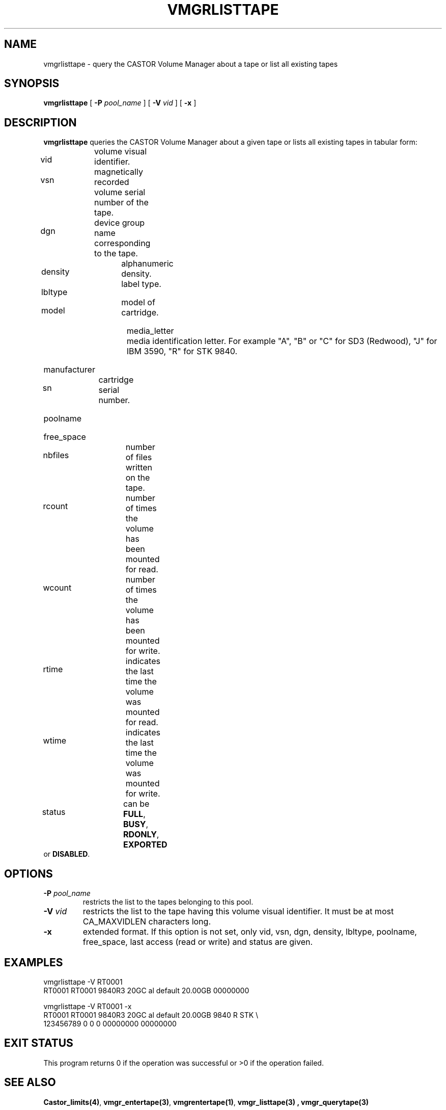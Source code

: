 .\" @(#)$RCSfile: vmgrlisttape.man,v $ $Revision: 1.2 $ $Date: 2001/01/08 07:02:20 $ CERN IT-PDP/DM Jean-Philippe Baud
.\" Copyright (C) 1999-2000 by CERN/IT/PDP/DM
.\" All rights reserved
.\"
.TH VMGRLISTTAPE 1 "$Date: 2001/01/08 07:02:20 $" CASTOR "vmgr Administrator Commands"
.SH NAME
vmgrlisttape \- query the CASTOR Volume Manager about a tape or list all existing tapes
.SH SYNOPSIS
.B vmgrlisttape
[
.BI -P " pool_name"
] [
.BI -V " vid"
] [
.B -x
]
.SH DESCRIPTION
.B vmgrlisttape
queries the CASTOR Volume Manager about a given tape or lists all existing tapes
in tabular form:
.HP 1.2i
vid		volume visual identifier.
.HP
vsn		magnetically recorded volume serial number of the tape.
.HP
dgn		device group name corresponding to the tape.
.HP
density		alphanumeric density.
.HP
lbltype		label type.
.HP
model		model of cartridge.
.HP
media_letter	media identification letter. For example
"A", "B" or "C" for SD3 (Redwood), "J" for IBM 3590, "R" for STK 9840.
.HP
manufacturer
.HP
sn		cartridge serial number.
.HP
poolname
.HP
free_space
.HP
nbfiles		number of files written on the tape.
.HP
rcount		number of times the volume has been mounted for read.
.HP
wcount		number of times the volume has been mounted for write.
.HP
rtime		indicates the last time the volume was mounted for read.
.HP
wtime		indicates the last time the volume was mounted for write.
.HP
status		can be
.BR FULL ,
.BR BUSY ,
.BR RDONLY ,
.B EXPORTED
or
.BR DISABLED .
.SH OPTIONS
.TP
.BI \-P " pool_name"
restricts the list to the tapes belonging to this pool.
.TP
.BI \-V " vid"
restricts the list to the tape having this volume visual identifier.
It must be at most CA_MAXVIDLEN characters long.
.TP
.B \-x
extended format.
If this option is not set, only vid, vsn, dgn, density, lbltype, poolname,
free_space, last access (read or write) and status are given.
.SH EXAMPLES
.nf
.ft CW
vmgrlisttape -V RT0001
RT0001 RT0001 9840R3 20GC     al default          20.00GB 00000000

vmgrlisttape -V RT0001 -x
RT0001 RT0001 9840R3 20GC     al default          20.00GB 9840   R STK \\
        123456789                      0     0     0 00000000 00000000
.ft
.fi
.SH EXIT STATUS
This program returns 0 if the operation was successful or >0 if the operation
failed.
.SH SEE ALSO
.BR Castor_limits(4) ,
.BR vmgr_entertape(3) ,
.BR vmgrentertape(1) ,
.B vmgr_listtape(3) ,
.B vmgr_querytape(3)

